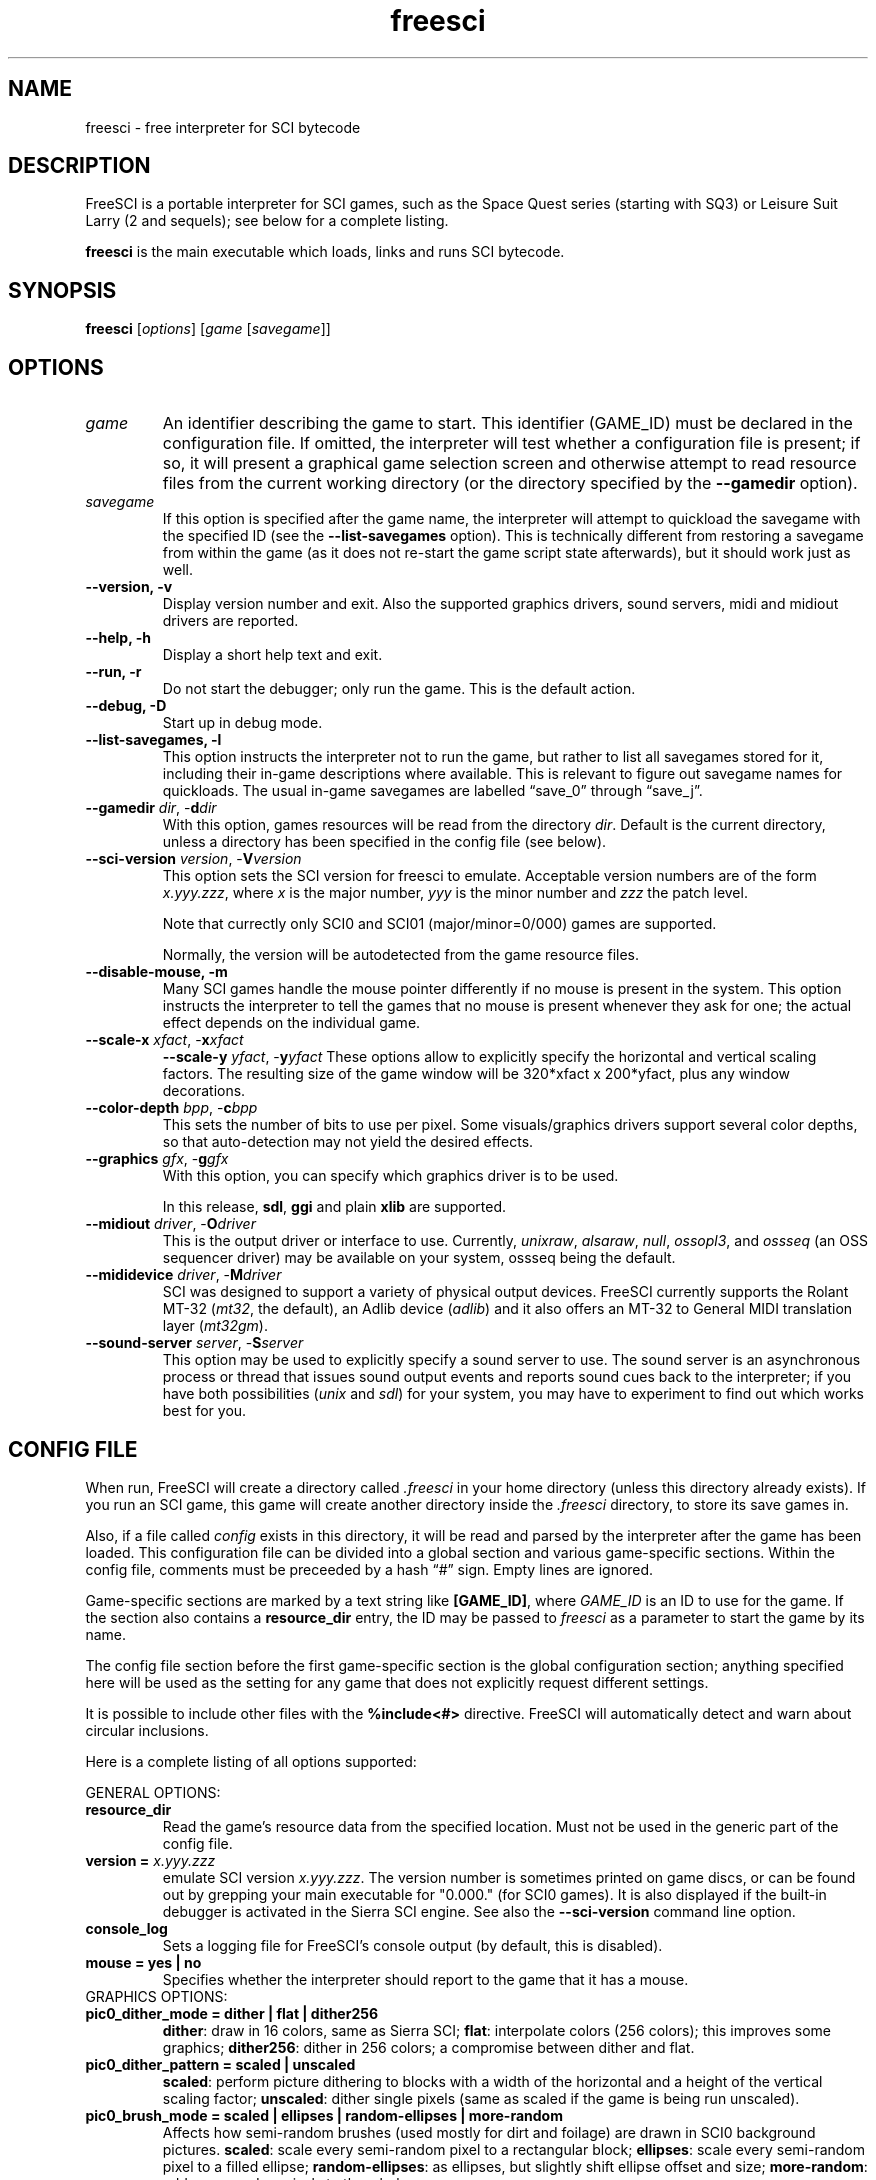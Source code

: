 .\" (C) Copyright 2001 Bas Zoetekouw and Christoph Reichenbach
.\" (bas@debian.org and creichen@rbg.informatik.tu-darmstadt.de)
.\"
.\" Permission is granted to make and distribute verbatim copies of this
.\" manual provided the copyright notice and this permission notice are
.\" preserved on all copies.
.\"
.\" Permission is granted to copy and distribute modified versions of this
.\" manual under the conditions for verbatim copying, provided that the
.\" entire resulting derived work is distributed under the terms of a
.\" permission notice identical to this one
.\" 
.\" Since FreeSCI is constantly changing, this manual page may be
.\" incorrect or out-of-date.  The authors assume no responsibility for
.\" errors or omissions, or for damages resulting from the use of the
.\" information contained herein.  The authors may not have taken the same
.\" level of care in the production of this manual, which is licensed free
.\" of charge, as they might when working professionally.
.\" 
.\" Formatted or processed versions of this manual, if unaccompanied by
.\" the source, must acknowledge the copyright and authors of this work.
.\"
.\" Modified Sun Dec 30 14:55:13 2001 by Bas Zoetekouw`
.\"
.TH freesci 6 "Dec 30th, 2001" "FreeSCI 0.3.3" FreeSCI

.SH NAME
freesci \- free interpreter for SCI bytecode


.SH DESCRIPTION
.P
FreeSCI is a portable interpreter for SCI games, such as the Space Quest
series (starting with SQ3) or Leisure Suit Larry (2 and sequels); see
below for a complete listing.
.P
\fBfreesci\fR is the main executable which loads, links and runs SCI bytecode.

.SH SYNOPSIS
.B freesci
[\fIoptions\fR] [\fIgame\fR [\fIsavegame\fR]]

.SH OPTIONS

.TP
.BR \fIgame\fR
An identifier describing the game to start. This identifier (GAME_ID) must be
declared in the configuration file. If omitted, the interpreter will test whether
a configuration file is present; if so, it will present a graphical game selection
screen and otherwise attempt to read resource files from the current working
directory (or the directory specified by the \fB\-\-gamedir\fR option).

.TP
.BR \fIsavegame\fR
If this option is specified after the game name, the interpreter will attempt
to quickload the savegame with the specified ID (see the
\fB\-\-list\-savegames\fR option). This is technically different
from restoring a savegame from within the game (as it does not re\-start the game
script state afterwards), but it should work just as well.

.TP
.BR "\-\-version, \-v"
Display version number and exit.
Also the supported graphics drivers, sound servers, midi and midiout
drivers are reported.

.TP
.BR "\-\-help, \-h"
Display a short help text and exit.

.TP
.BR "\-\-run, \-r"
Do not start the debugger; only run the game. This is the default action.

.TP
.BR "\-\-debug, \-D"
Start up in debug mode.

.TP
.BR "\-\-list\-savegames, \-l"
This option instructs the interpreter not to run the game, but rather to list
all savegames stored for it, including their in\-game descriptions where
available.
This is relevant to figure out savegame names for quickloads.
The usual in\-game savegames are labelled \*(lqsave_0\*(rq through 
\*(lqsave_j\*(rq.

.TP
.BR "\-\-gamedir \fIdir\fR, \-\fBd\fR\fIdir\fR"
With this option, games resources will be read from the directory
\fIdir\fR. Default is the current directory, unless a directory has
been specified in the config file (see below).

.TP
.BR "\-\-sci\-version \fIversion\fR, \-\fBV\fR\fIversion\fR"
This option sets the SCI version for freesci to emulate. 
Acceptable version numbers are of the form \fIx.yyy.zzz\fR, where
\fIx\fR is the major number, \fIyyy\fR is the minor number and \fIzzz\fR
the patch level.
.IP
Note that currectly only SCI0 and SCI01 (major/minor=0/000) games are supported.
.IP
Normally, the version will be autodetected from the game resource files.

.TP
.BR "\-\-disable\-mouse, \-m"
Many SCI games handle the mouse pointer differently if no mouse is
present in the system. This option instructs the interpreter to
tell the games that no mouse is present whenever they ask for one;
the actual effect depends on the individual game.

.TP
.BR "\-\-scale\-x \fIxfact\fR, \-\fBx\fR\fIxfact\fR"
.BR "\-\-scale\-y \fIyfact\fR, \-\fBy\fR\fIyfact\fR"
These options allow to explicitly specify the horizontal and vertical
scaling factors. The resulting size of the game window will be
320*xfact x 200*yfact, plus any window decorations.

.TP
.BR "\-\-color\-depth \fIbpp\fR, \-\fBc\fR\fIbpp\fR"
This sets the number of bits to use per pixel. Some visuals/graphics
drivers support several color depths, so that auto\-detection may not
yield the desired effects.

.TP
.BR "\-\-graphics \fIgfx\fR, \-\fBg\fR\fIgfx\fR"
With this option, you can specify which graphics driver is to be used. 
.IP
In this release, \fBsdl\fR, \fBggi\fR and plain \fBxlib\fR are supported.

.TP
.BR "\-\-midiout \fIdriver\fR, \-\fBO\fR\fIdriver\fR"
This is the output driver or interface to use. Currently, 
\fIunixraw\fR,
\fIalsaraw\fR, \fInull\fR, \fIossopl3\fR, and \fIossseq\fR (an OSS sequencer
driver) may be available on your system, ossseq being the default.

.TP
.BR "\-\-mididevice \fIdriver\fR, \-\fBM\fR\fIdriver\fR"
SCI was designed to support a variety of physical output devices. FreeSCI
currently supports the Rolant MT\-32 (\fImt32\fR, the default), an Adlib
device (\fIadlib\fR) and it also offers an MT\-32 to General MIDI translation 
layer (\fImt32gm\fR).

.TP
.BR "\-\-sound\-server \fIserver\fR, \-\fBS\fR\fIserver\fR"
This option may be used to explicitly specify a sound server to use.
The sound server is an asynchronous process or thread that issues sound
output events and reports sound cues back to the interpreter; if you have
both possibilities (\fIunix\fR and \fIsdl\fR) for your system, you may have to
experiment to find out which works best for you. 

.SH CONFIG FILE

.P
When run, FreeSCI will create a directory called \fI.freesci\fR in your
home directory (unless this directory already exists). If you run an SCI
game, this game will create another directory inside the \fI.freesci\fR
directory, to store its save games in.

.P
Also, if a file called \fIconfig\fR exists in this directory, it will be read
and parsed by the interpreter after the game has been loaded. This configuration
file can be divided into a global section and various game\-specific sections.
Within the config file, comments must be preceeded by a hash \*(lq#\*(rq sign.
Empty lines are ignored.

.P
Game\-specific sections are marked by a text string like \fB[GAME_ID]\fR,
where \fIGAME_ID\fR is an ID to use for the game. If the section also
contains a \fBresource_dir\fR entry, the ID may be passed to
\fIfreesci\fR as a parameter to start the game by its name.

.P
The config file section before the first game\-specific section is the
global configuration section; anything specified here will be used as
the setting for any game that does not explicitly request different
settings.

.P
It is possible to include other files with the \fB%include<#>\fR directive. FreeSCI
will automatically detect and warn about circular inclusions.

.P
Here is a complete listing of all options supported:

.P
GENERAL OPTIONS:

.TP
.BR resource_dir
Read the game's resource data from the specified 
location. Must not be used in the generic part of the config file.

.TP
.BR "version = \fIx.yyy.zzz\fR"
emulate SCI version \fIx.yyy.zzz\fR. The version 
number is sometimes printed on game discs, or can be found out by
grepping your main executable for "0.000." (for SCI0 games). It is
also displayed if the built\-in debugger is activated in the Sierra SCI
engine. See also the \fB\-\-sci\-version\fR command line option.

.TP
.BR console_log
Sets a logging file for FreeSCI's console output (by default, this is 
disabled).

.TP 
.BR "mouse = yes | no"
Specifies whether the interpreter should report to the game that it has 
a mouse.

.TP
GRAPHICS OPTIONS:

.TP
.BR "pic0_dither_mode = dither | flat | dither256"
\fBdither\fR: draw in 16 colors, same as Sierra SCI;
\fBflat\fR: interpolate colors (256 colors); this improves some
graphics;
\fBdither256\fR: dither in 256 colors; a compromise between dither and flat.

.TP
.BR "pic0_dither_pattern = scaled | unscaled"
\fBscaled\fR: perform picture dithering to blocks with a width of the horizontal
and a height of the vertical scaling factor;
\fBunscaled\fR: dither single pixels (same as scaled if the game is
being run unscaled).

.TP
.BR "pic0_brush_mode = scaled | ellipses | random\-ellipses | more\-random"
Affects how semi\-random brushes (used mostly for dirt and foilage) are
drawn in SCI0 background pictures. \fBscaled\fR: scale every semi\-random
pixel to a rectangular block; \fBellipses\fR: scale every semi\-random
pixel to a filled ellipse; \fBrandom\-ellipses\fR: as ellipses, but
slightly shift ellipse offset and size; \fBmore\-random\fR: add more
random pixels to the whole area.

.TP
.BR "pic0_line_mode = correct | fine | half"
Specify how lines are drawn when background pictures are rendered in
SCI0.  \fBcorrect\fR: draw lines appropriately scaled; \fBfine\fR: don't
scale lines (thin lines, may cause problems); \fBhalf\fR: draw lines at
half width (may cause problems).

.TP
.BR "dirty_strategy = 1 | clusters"
The \*(lqdirty strategy\*(rq is the strategy used to collect
modifications to the screen content. Modifying this may affect
performance on slow or networked systems.  \fB1\fR: collect everything in
one dirty region; \fBclusters\fR: cluster non\-overlapping modified regions
into a set of regions.

.TP
.BR "pic0_scaled = yes | no"
Whether SCI0 background pics should be scaled (may look better) or not
(faster, looks more like the original games). By default, it is disabled.

.TP
.BR "pic_buffer_size = #"
Number of background pics to store in an LRU buffer. Increasing this value
will increase the amount of memory used, but may considerably speed up
changing back to rooms you visited not too long ago.

.TP
.BR "view_filter = none | linear | trilinear"
Specifies the way views (non\-background images) are scaled
(this obviously does not affect unscaled images):
\fBnone\fR: no filtering is performed (default);
\fBlinear\fR: a simple linear filter is applied;
\fBtrilinear\fR: views are passed through a trilinear filter.

.TP
.BR "pic_filter = none | linear | trilinear"
Specifies scaling for background images; see \fBview_filter\fR
for a description of the options.

.TP
.BR "cursor_filter = none | linear | trilinear"
Specifies scaling for mouse pointers; see \fBview_filter\fR for a
description of the options.  This option does not apply to graphics
drivers which handle the mouse pointer explicitly (currently, only the
GGI driver is affected).

.TP
.BR "text_filter = none | linear | trilinear"
Specifies scaling for text; see \fBview_filter\fR
for a description of the options.

.TP
.BR "pic_antialiasing = none | simple"
If activated, this option will do an extra pass over background images
to anti\-aliase them, usually improving the overall picture quality. This
is set to \fBnone\fR by default.

.TP
.BR "animation_delay = #"
This chooses the amount of microseconds to wait between
each sub\-element of a transition animation (also see
\fBanimation_granularity\fR). Setting
this to zero will disable transition animations completely.
The default is \fB5\fR.

.TP
.BR "animation_granularity = #"
This sets the amount of steps to execute
simultaneously for each transition animation. If transition animations seem
too slow on your system but you don't want to disable them completely, you
might want to try increasing this value.
The default is \fB4\fR.

.TP
.BR "alpha_threshold = #"
When using filtered images (specifically views, text, and cursors where
used by the graphics driver), this value is used to determine when a
part of the image should be drawn and when it should be omitted. The
definition space of this value is \fB0\fR to \fB255\fR, where larger
values cause more to be drawn.  This value does not affect unfiltered
images or images drawn with alpha blending.  Default is \fB129\fR.

.TP
SOUND OPTIONS:

.TP
.BR "midi_device = driver"
Chooses the default MIDI device; this can be \fBmt32\fR for plain MT\-32
output, or \fBmt32gm\fR to use FreeSCI's MT32 \-> General MIDI mapping
algorithm. Also Adlib (\fBadlib\fR) is supported.  This defaults to
\fBmt32gm\fR.

.TP
.BR "midiout_driver = driver"
Selects the output device to use. Available options are \fBalsaraw\fR
(using ALSA's raw MIDI output devices), \fBunixraw\fR (using
/dev/midi\-style raw MIDI output devices), \fBossseq\fR (for OSS
sequencer devices) and \fBwin32mci\fR on Win32 systems.  The default on
UNIXish systems is \fBossseq\fR.

.TP
.BR "sound_server = server"
This chooses one of the asynchronous sound servers. For sound output,
FreeSCI uses an asynchronous process or thread; currently two
implementations of this mechanism are available: \fBunix\fR, which forks
off a separate process, and \fBsdl\fR, which uses libsdl's threading
mechanisms.  Defaults to \fBunix\fR, where available.

.TP
DRIVER\-SPECIFIC OPTIONS (GRAPHICS DRIVERS):

.TP
.BR "gfx.xlib.disable_shmem = yes | no"
Can be used to disable support for MIT Shm support
on the X11 Windowing System in cases where detection fails.
This is off by default, enabling SHM support.

.TP
.BR "gfx.sdl.swap_caps_ctrl = yes | no"
This option instructs the SDL driver to swap caps lock and ctrl when
reading input.  Disabled by default.

.TP
.BR "gfx.sdl.fullscreen = yes | no"
Toggles the SDL graphics driver's fullscreen option. Disabled by
default.

.TP
DRIVER\-SPECIFIC OPTIONS (SOUND DRIVERS):

.TP
.BR "midiout.alsaraw.card = #"
This specifies the ALSA card to use for raw MIDI output; the default is
\fB0\fR.

.TP
.BR "midiout.alsaraw.device = #"
Specifies the ALSA device, relative to the card, for raw MIDI output. It
also defaults to \fR0\fR.

.TP
.BR "midiout.unixraw.device = device"
Sets the device file to use for raw UNIX MIDI output.  This defaults to
\fB/dev/midi\fR.

.TP
.BR "midiout.ossseq.device = #"
Selects the OSS sequencer device number; this defaults to \fB1\fR.

.TP
.BR "midiout.ossseq.recorder = file"
Chooses a file the OSS sequencer should print debug output to. This is
not particularly helpful for everyday use, and disabled by default.

.TP
PER-RESOURCE COLOUR CUSTOMISATION:

.TP
FreeSCI allows the brightness and hue of in-game images to be customised. A complete description of this mechanism can be found in the accompanying README.


.SH EXAMPLES
Here is an exemplary configuartion file:
.PP
.ne 3
.nf
.RS
# FreeSCI configuration file
# For FreeSCI version 0.3.5

# default values:

console_log = /home/user/.freesci/log
pic_buffer_size = 4
pic0_brush_mode = more\-random
pic_antialiasing = simple
pic0_dither_mode = dither256
pic0_scaled = yes
pic0_line_mode = normal
pic0_dither_pattern = scaled
text_filter = trilinear
cursor_filter = trilinear
pic_filter = trilinear
view_filter = trilinear
midi_device = mt32
midiout_driver = alsaraw
alpha_threshold = 140
sound_server = unix

gfx_driver=ggi
animation_delay = 1
animation_granularity=4
gfx.ggi.swap_caps_ctrl=yes
gfx.xlib.swap_caps_ctrl=yes
gfx.sdl.swap_caps_ctrl=yes
midiout.alsaraw.device=0
midiout.unixraw.device=/dev/midi
midiout.ossseq.device=1
midiout.ossseq.recorder=/tmp/recorder

[LSL3]
resource_dir = /usr/share/freesci/lsl3

[KQ4]
resource_dir = /usr/share/freesci/kq4
version = 0.000.502
.RE
.fi
.PP

.SH SUPPORTED GAMES
.P
The following games have been tested with FreeSCI and are known to give
some level of interactivity. In theory, FreeSCI should be able to let
you complete all of these. Games marked with [c] have been completed
using FreeSCI.

.IP \(bu
.PD 0
Hero's Quest / Quest for Glory 1 [c]
.IP \(bu
Space Quest 3 [c]
.IP \(bu
King's Quest 1 (SCI version) [c]
.IP \(bu
King's Quest 4 [c]
.IP \(bu
Leisure Suit Larry 2 [c]
.IP \(bu
Leisure Suit Larry 3 [c]
.IP \(bu
Police Quest 2 [c]
.IP \(bu
Codename: Iceman
.IP \(bu
The Colonel's Bequest [c]
.IP \(bu
Conquest of Camelot
.IP \(bu
The Fun Seeker's Guide (from the SQ Collector's Series)
.IP \(bu
Hoyle's Book of Games (volume 1) (*)
.IP \(bu
Hoyle's Book of Games (volume 2) (*)
.PD 0.4v
.P
(*) Due to differences between the way Sierra SCI and FreeSCI
handle graphical widgets, these games may cause an accumulation
of widgets in the widget subsystem, resulting in a slowdown and
some increased memory usage. 



.SH SEE ALSO
.BR scitools(6)

.SH BUGS
.P

This release has the following limitations (plus some bugs):
.IP \(bu
.PD 0
Only SCI0 games (and some SCI01 games) are supported
.IP \(bu
The SCI debug functions aren't fully supported (and probably never
will be, since FreeSCI uses its own debug functions).
.PD 0.4v

.P
Please refer to http://freesci.linuxgames.com's bug list section for a
listing of all known and current bugs.

.SH AUTHORS
.P
FreeSCI is copyright (c) 1999-2006 by the following people:

.IP \(bu
.PD 0
Christoph Reichenbach <\fIcreichen@gmail.com\fR>
.IP \(bu
Carl Muckenhoupt <\fIcarl@wurb.com\fR>
.IP \(bu
Dmitry Jemerov <\fIyole@exch.nnz.spb.su\fR>
.IP \(bu
Magnus Reftel <\fId96reftl@dtek.chalmers.se\fR>
.IP \(bu
Petr Vyhnak <\fIpvyhnak@attglobal.net\fR>
.IP \(bu
Sergey Lapin <\fIslapin@karelia.ru\fR>
.IP \(bu
Lars Skovlund <\fIlskovlun@image.dk\fR>
.IP \(bu
Matt Hargett <\fImatt@use.net\fR>
.IP \(bu
Solomon Peachy <\fIpizza@shaftnet.org\fR>
.IP \(bu
Rickard Lind <\fIrpl@dd.chalmers.se\fR>
.IP \(bu
Rink Springer <\fIrink@springer.cx\fR>
.IP \(bu
Hugues Valois <\fIhugues_valois@hotmail.com\fR>
.IP \(bu
Ruediger Hanke <\fItomjoad@muenster.de\fR>
.IP \(bu
Alexander Angas <\fIwgd@adelaide.on.net\fR>
.IP \(bu
Walter van Niftrik <\fIw.f.b.w.v.niftrik@stud.tue.nl\fR>
.PD 0.4v

.P
This man page was written by Bas Zoetekouw <\fIbas@debian.org\fR> and
Christoph Reichenbach.
